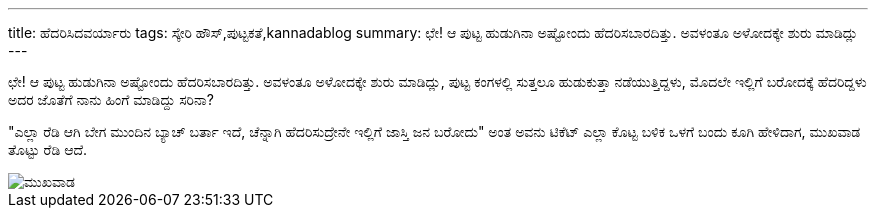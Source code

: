 ---
title: ಹೆದರಿಸಿದವರ್ಯಾರು
tags: ಸ್ಕೇರಿ ಹೌಸ್,ಪುಟ್ಟಕತೆ,kannadablog
summary: ಛೇ! ಆ ಪುಟ್ಟ ಹುಡುಗಿನಾ ಅಷ್ಟೋಂದು ಹೆದರಿಸಬಾರದಿತ್ತು. ಅವಳಂತೂ ಅಳೋದಕ್ಕೇ ಶುರು ಮಾಡಿದ್ಲು
---

ಛೇ! ಆ ಪುಟ್ಟ ಹುಡುಗಿನಾ ಅಷ್ಟೋಂದು ಹೆದರಿಸಬಾರದಿತ್ತು. ಅವಳಂತೂ ಅಳೋದಕ್ಕೇ ಶುರು ಮಾಡಿದ್ಲು, ಪುಟ್ಟ ಕಂಗಳಲ್ಲಿ ಸುತ್ತಲೂ ಹುಡುಕುತ್ತಾ ನಡೆಯುತ್ತಿದ್ದಳು, ಮೊದಲೇ ಇಲ್ಲಿಗೆ ಬರೋದಕ್ಕೆ ಹೆದರಿದ್ದಳು ಅದರ ಜೊತೆಗೆ ನಾನು ಹಿಂಗೆ ಮಾಡಿದ್ದು ಸರಿನಾ?

"ಎಲ್ಲಾ ರೆಡಿ ಆಗಿ ಬೇಗ ಮುಂದಿನ ಬ್ಯಾಚ್ ಬರ್ತಾ ಇದೆ, ಚೆನ್ನಾಗಿ ಹೆದರಿಸುದ್ರೇನೇ ಇಲ್ಲಿಗೆ ಜಾಸ್ತಿ ಜನ ಬರೋದು" ಅಂತ ಅವನು ಟಿಕೆಟ್ ಎಲ್ಲಾ ಕೊಟ್ಟ ಬಳಿಕ ಒಳಗೆ ಬಂದು ಕೂಗಿ ಹೇಳಿದಾಗ, ಮುಖವಾಡ ತೊಟ್ಟು ರೆಡಿ ಆದೆ.

image::/images/mukhavada/m.jpg[ಮುಖವಾಡ]
